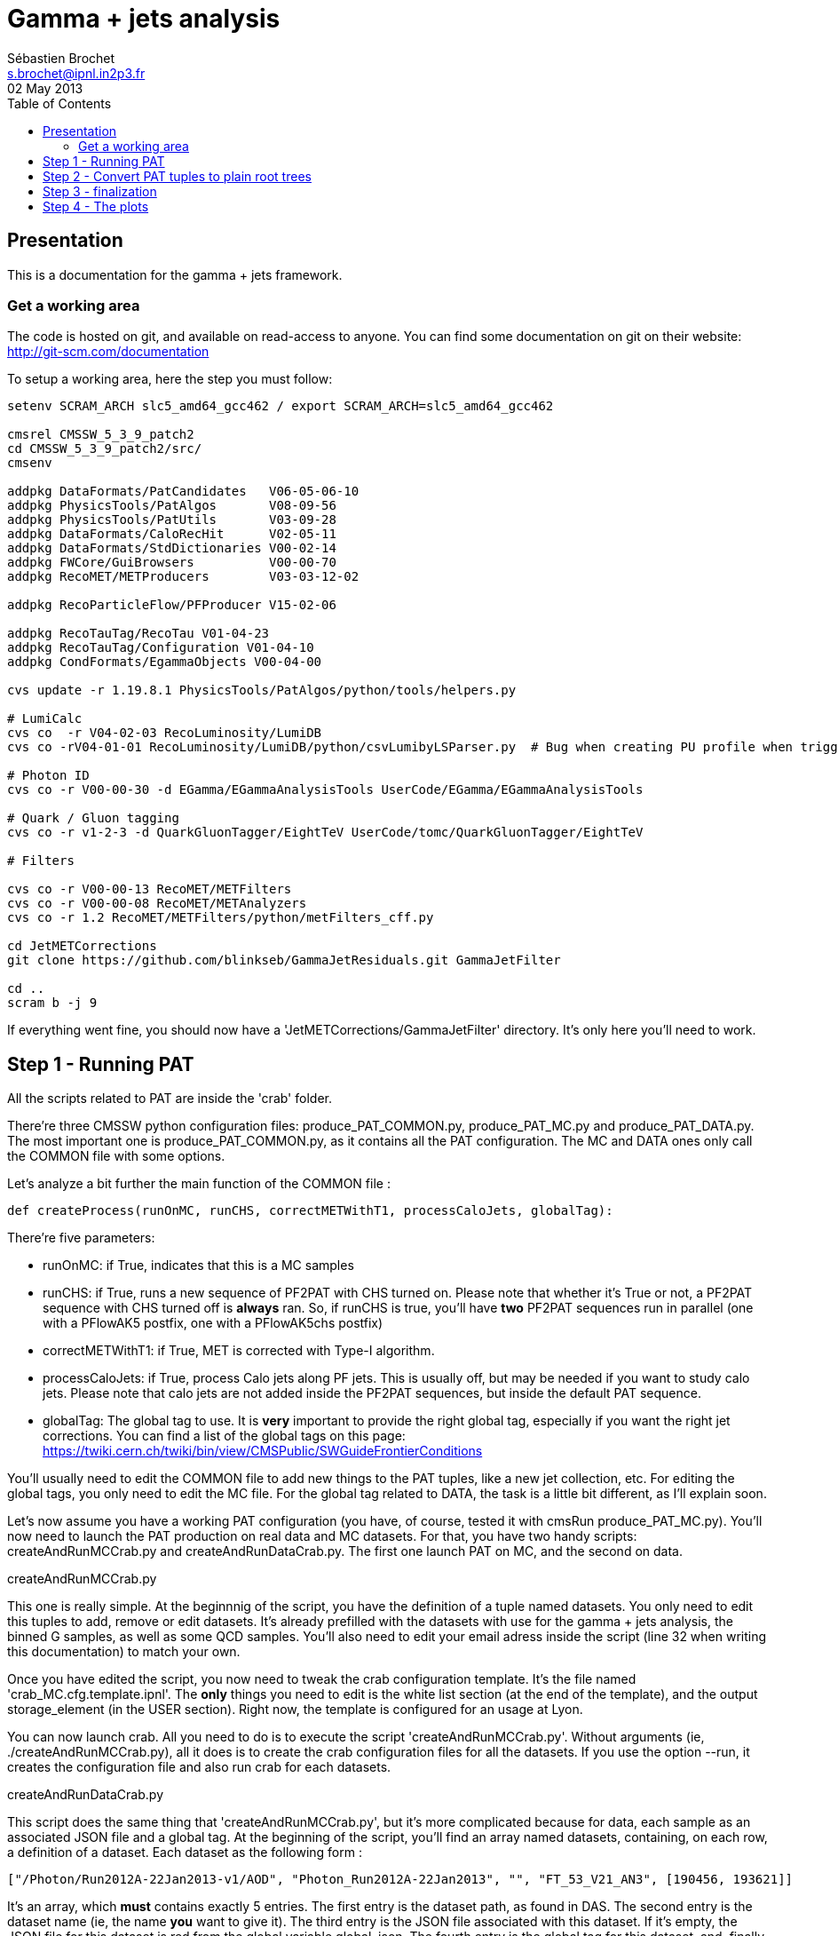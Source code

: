// To compile, simply run 'asciidoc manual.txt'
= Gamma + jets analysis
Sébastien Brochet <s.brochet@ipnl.in2p3.fr>
02 May 2013
:toc2:
:data-uri:
:latexmath:
:icons:
:theme: flask
:html5:
:iconsdir: /gridgroup/cms/brochet/.local/etc/asciidoc/images/icons

== Presentation

This is a documentation for the gamma + jets framework.

=== Get a working area

The code is hosted on git, and available on read-access to anyone. You can find some documentation on git on their website: http://git-scm.com/documentation

To setup a working area, here the step you must follow:

[source,bash]
----
setenv SCRAM_ARCH slc5_amd64_gcc462 / export SCRAM_ARCH=slc5_amd64_gcc462

cmsrel CMSSW_5_3_9_patch2
cd CMSSW_5_3_9_patch2/src/
cmsenv

addpkg DataFormats/PatCandidates   V06-05-06-10
addpkg PhysicsTools/PatAlgos       V08-09-56
addpkg PhysicsTools/PatUtils       V03-09-28
addpkg DataFormats/CaloRecHit      V02-05-11
addpkg DataFormats/StdDictionaries V00-02-14
addpkg FWCore/GuiBrowsers          V00-00-70
addpkg RecoMET/METProducers        V03-03-12-02

addpkg RecoParticleFlow/PFProducer V15-02-06

addpkg RecoTauTag/RecoTau V01-04-23
addpkg RecoTauTag/Configuration V01-04-10
addpkg CondFormats/EgammaObjects V00-04-00

cvs update -r 1.19.8.1 PhysicsTools/PatAlgos/python/tools/helpers.py

# LumiCalc
cvs co  -r V04-02-03 RecoLuminosity/LumiDB
cvs co -rV04-01-01 RecoLuminosity/LumiDB/python/csvLumibyLSParser.py  # Bug when creating PU profile when trigger is prescaled

# Photon ID
cvs co -r V00-00-30 -d EGamma/EGammaAnalysisTools UserCode/EGamma/EGammaAnalysisTools

# Quark / Gluon tagging
cvs co -r v1-2-3 -d QuarkGluonTagger/EightTeV UserCode/tomc/QuarkGluonTagger/EightTeV

# Filters

cvs co -r V00-00-13 RecoMET/METFilters
cvs co -r V00-00-08 RecoMET/METAnalyzers
cvs co -r 1.2 RecoMET/METFilters/python/metFilters_cff.py

cd JetMETCorrections
git clone https://github.com/blinkseb/GammaJetResiduals.git GammaJetFilter

cd ..
scram b -j 9
----

If everything went fine, you should now have a 'JetMETCorrections/GammaJetFilter' directory. It's only here you'll need to work.

== Step 1 - Running PAT

All the scripts related to PAT are inside the 'crab' folder.

There're three CMSSW python configuration files: +produce_PAT_COMMON.py+, +produce_PAT_MC.py+ and +produce_PAT_DATA.py+. The most important one is +produce_PAT_COMMON.py+, as it contains all the PAT configuration. The +MC+ and +DATA+ ones only call the +COMMON+ file with some options.

Let's analyze a bit further the main function of the +COMMON+ file :

[source,python]
def createProcess(runOnMC, runCHS, correctMETWithT1, processCaloJets, globalTag):

There're five parameters:

- +runOnMC+: if +True+, indicates that this is a MC samples
- +runCHS+: if +True+, runs a new sequence of PF2PAT with CHS turned on. Please note that whether it's +True+ or not, a PF2PAT sequence with CHS turned off is *always* ran. So, if +runCHS+ is true, you'll have *two* PF2PAT sequences run in parallel (one with a +PFlowAK5+ postfix, one with a +PFlowAK5chs+ postfix)
- +correctMETWithT1+: if +True+, MET is corrected with Type-I algorithm.
- +processCaloJets+: if +True+, process Calo jets along PF jets. This is usually off, but may be needed if you want to study calo jets. Please note that calo jets are not added inside the PF2PAT sequences, but inside the default PAT sequence.
- +globalTag+: The global tag to use. It is *very* important to provide the right global tag, especially if you want the right jet corrections. You can find a list of the global tags on this page: https://twiki.cern.ch/twiki/bin/view/CMSPublic/SWGuideFrontierConditions

You'll usually need to edit the +COMMON+ file to add new things to the PAT tuples, like a new jet collection, etc. For editing the global tags, you only need to edit the +MC+ file. For the global tag related to +DATA+, the task is a little bit different, as I'll explain soon.

Let's now assume you have a working PAT configuration (you have, of course, tested it with +cmsRun produce_PAT_MC.py+). You'll now need to launch the PAT production on real data and MC datasets. For that, you have two handy scripts: +createAndRunMCCrab.py+ and +createAndRunDataCrab.py+. The first one launch PAT on MC, and the second on data.

.createAndRunMCCrab.py
****
This one is really simple. At the beginnnig of the script, you have the definition of a tuple named +datasets+. You only need to edit this tuples to add, remove or edit datasets. It's already prefilled with the datasets with use for the gamma + jets analysis, the binned +G+ samples, as well as some +QCD+ samples. You'll also need to edit your email adress inside the script (line 32 when writing this documentation) to match your own.

Once you have edited the script, you now need to tweak the crab configuration template. It's the file named 'crab_MC.cfg.template.ipnl'. The *only* things you need to edit is the white list section (at the end of the template), and the output +storage_element+ (in the +USER+ section). Right now, the template is configured for an usage at Lyon.

You can now launch crab. All you need to do is to execute the script 'createAndRunMCCrab.py'. Without arguments (ie, +./createAndRunMCCrab.py+), all it does is to create the crab configuration files for all the datasets. If you use the option +--run+, it creates the configuration file and also run crab for each datasets.
****

.createAndRunDataCrab.py
****
This script does the same thing that 'createAndRunMCCrab.py', but it's more complicated because for data, each sample as an associated JSON file and a global tag. At the beginning of the script, you'll find an array named +datasets+, containing, on each row, a definition of a dataset. Each dataset as the following form :

[source,python]
----
["/Photon/Run2012A-22Jan2013-v1/AOD", "Photon_Run2012A-22Jan2013", "", "FT_53_V21_AN3", [190456, 193621]]
----

It's an array, which *must* contains exactly 5 entries. The first entry is the dataset path, as found in +DAS+. The second entry is the dataset name (ie, the name *you* want to give it). The third entry is the JSON file associated with this dataset. If it's empty, the JSON file for this dataset is red from the global variable +global_json+. The fourth entry is the global tag for this dataset, and, finally, the last entry is an array of two values, describing the run range associated with this dataset.

You also need to tweak the associated template crab configuration, this time named 'crab_data.cfg.template.ipnl'. You need to edit the same thing as for the MC file.

This script is launched as the MC script (ie, the +--run+ option for launching crab, and nothing for generating the configuration files).
****

For now, we'll assume you have launched crab for data and MC. After some ( (very) long) babysitting, all your task are successfull. You now just need to publish all your tasks, using +crab -publish+. And it's done for this part!

.Publishing
[IMPORTANT]
It's very important your write somewhere the published dataset path crab will give you. You'll need these for the step 2. One possibility is to create a twiki page at CERN, and write them here, as I do. See for exemple my page: https://twiki.cern.ch/twiki/bin/view/Main/SebastienBrochet

== Step 2 - Convert PAT tuples to plain root trees

For this step, you'll need to have some published dataset from step 1. If you don't, grab some from my page, it should work: https://twiki.cern.ch/twiki/bin/view/Main/SebastienBrochet

This step will convert PAT tuples to plain root trees, performing a simple selection :

- Select events with only one good photon : the photon ID is done at this step
- Choose the first and second jet of the event, with a loose delta phi cut
- Additionnaly, if requested, the JEC can be redone at this step, as well as the TypeI MET corrections. More details about that later.

Otherwise, all it's done is to convert PAT object to root trees. The CMSSW python configuration files can be found in 'analysis/2ndLevel/', and are named 'runFilter_MC.py' and 'runFilter.py'. They are much simpler than those for PAT, because all they do is to run the +GammaJetFilter+ responsible of the PAT -> trees conversion.

.runFilter[_MC].py
****
Theses config. files are really simple. They just configure the +GammaJetFilter+. A list of options with their meaning is available below.

- +isMC+: If +True+, indicates we are running on MC.
- +photons+: The input tag of the photons collection.
- +json+ (only for data): Indicates where the script can find the JSON file of valid run and lumi. This file is produced by crab at step 1. You should not need to tweak this option.
- +csv+ (only for data): Indicates where the script can find the CSV file produced by lumiCalc2, containing the luminosity corresponding for each lumisection. You should not need to tweak this option.
- +filterData+ (only for data): If +True+, the +json+ parameter file will be used to filter run and lumisection according to the content of the file.

- +runOn[Non]CHS+: If +True+, run the filter on (non) CHS collection. You need to have produced corresponding collection at step 1.
- +runPFAK5+: If +True+, run the filter on PF AK5 jets.
- +runPFAK7+: If +True+, run the filter on PF AK7 jets. Those jets need to have been produced at step 1.
- +runCaloAK5+: If +True+, run the filter on calo AK5 jets. Those jets need to have been produced at step 1.
- +runCaloAK7+: If +True+, run the filter on calo AK7 jets. Those jets need to have been produced at step 1.

- +doJetCorrection+: If +True+, redo the jet correction from scratch. The jet correction factors will be read from global tag (by default), or from an external database if configured correctly.
- +correctJecFromRaw+: If +True+, the new JEC factory is computed taking the raw jet. Turn off *only* if you know what you are doing.
- +correctorLabel+: The corrector label to use for computing the new JEC. The default should be fine for PF AK5 CHS jets.
- +redoTypeIMETCorrection+: If +True+, TypeI MET is recomputed. Automatically +True+ if +doJetCorrection+ is +True+.

****

You can find the code for the +GammaJetFilter+ in 'src/GammaJetFilter.cc'. If an event does not pass the preselection, it's dumped. Resulting root trees contains only potential gamma + jets events, with exactly one good photon.

.Running crab
****
Like for step 1, you'll need to run crab for step 2 too. In the 'analysis/2ndLevel/' folder, you'll find the same +createAndRun+ scripts as for step 1. You'll need to edit both files to add the dataset path you have obtained from step 1. Don't forget to also edit the template files, 'crab_data.cfg.template.ipnl' and 'crab_MC.cfg.template.ipnl' to change your storage element.

.createAndRunMCCrab.py
This file is very simalar to the one for step 1. It has just been extended to include informations about the cross-section, the number of processed events, and the generated pt hat. The cross-section can be obtained on PREP for exemple.

.createAndRunDataCrab.py
This file is very similar to the one for step 1. The format is the same, only things removed are the JSON file and the run range, no longer needed for this step.

[IMPORTANT]
====
In order to automatically compute luminosity, you need to do the following things.

- First, you need to create a folder for each dataset in your python configuration. These folder must have the same name as the dataset name defined in your configuration. For exemple, let's assume you have the following configuration :
[source,python]
----
datasets = [ 

    ["/Photon/sbrochet-Photon_Run2012A-22Jan2013_24Apr13-v1-37e3bf2409397e623ffd52beab84a202/USER", "Photon_Run2012A-22Jan2013", "FT_53_V21_AN3"],
    ["/SinglePhoton/sbrochet-SinglePhoton_Run2012B-22Jan2013_24Apr13-v1-37e3bf2409397e623ffd52beab84a202/USER", "SinglePhoton_Run2012B-22Jan2013", "FT_53_V21_AN3"],
    ["/SinglePhoton/sbrochet-SinglePhoton_Run2012C-22Jan2013_24Apr13-v1-37e3bf2409397e623ffd52beab84a202/USER", "SinglePhoton_Run2012C-22Jan2013", "FT_53_V21_AN3" ],

    
    ]
----

You'll need to create *three* folders, named 'Photon_Run2012A-22Jan2013', 'SinglePhoton_Run2012B-22Jan2013', and 'SinglePhoton_Run2012C-22Jan2013'.

- Second, inside of each of these new folder, there must be *two files* : 'lumiSummary.json', and 'lumibyls.csv'. The first file is produced by crab at the end of the first step, using the command +crab -report+. You simply need to copy the file in the right folder. The second file is produced by lumiCalc2 using the following command :
----
lumiCalc2.py -i lumiSummary.json -o lumibyls.csv lumibyls
----

*This step is mandatory, don't forget it*
====


****

Once crab is done, the only remaining step is to merge the output in order to have one file per dataset. For that, you have the 'mergeMC.py' and the 'mergeData.py'. Those two files rely on a script called 'crabOutputList.py', which read a crab task and list the output files. Unfortunately, this script heavily rely on the knowledge of Lyon infrascructure and utilities like +rfdir+. You'll probably need to change +rfdir+ to the tool you use you, like for exemple +eos ls+ on lxplus for exemple. You'll also need to edit line 48 to adapt to your own storage element.

So now, let's assume you have been able to merge the output file. You should now have a root file for each MC dataset and one for each data dataset, with a prefix +PhotonJet_2ndLevel_+. Copy those files somewhere else. A good place could be the folder 'analysis/tuples/'. I usually create a folder with the date of the day to put the root tuples inside.

You can now go to step 3

== Step 3 - finalization

For this step, I'll assume you have the following folder structure

----
+ analysis
|- tuples
 |- <date>
  |- toFinalize (containing root files produced at step 2, with prefix PhotonJet_2ndLevel_)
  |- finalized (containing root files we will produce at this step)
----

The main utility here is the executable named 'gammaJetFinalized'. It'll produce root files containing a set of histograms for important variable like balancing or MPF. You can find its sources in the folder 'bin/', in the file 'gammaJetFinalizer.cc'. Let's have a look at the possible options :

----
gammaJetFinalizer  {-i <string> ... |--input-list <string>}
                      [--chs] [--alpha <float>]
                      [--mc-comp] [--mc] --algo <ak5|ak7> --type <pf|calo>
                      -d <string>
----

Here's a brief description of each option :

- +-i+ (multiple times): the input root files
- +--input-list+: A text file containing a list of input root files

- +--mc+: Tell the finalizer you run an MC sample
- +--alpha+: The alpha cut to apply. 0.2 by default
- +--chs+: Tell the finalizer you ran on a CHS sample
- +--mc-comp+: Apply a cut on pt_gamma > 200 to get rid of trigger prescale. Useful for doing data/MC comparison
- +--algo, ak5 or ak7+: Tell the finalizer if we run on AK5 or AK7 jets
- +--type, pf or calo+: Tell the finalizer if we run on PF or Calo jets
- +-d+: The output dataset name. This will create an output file named 'PhotonJet_<name>.root'

An exemple of command line could be :

----
gammaJetFinalizer -i PhotonJet_2ndLevel_Photon_Run2012.root -d Photon_Run2012 --type pf --algo ak5 --chs --alpha 0.20
----

This will process the input file 'PhotonJet_2ndLevel_Photon_Run2012.root', looking for PF AK5chs jets, using alpha=0.20, and producing an output file named 'PhotonJet_Photon_Run2012.root'.

[NOTE]
====
When you have multiple input file (+G+ MC for exemple), the easiest way is to create an input list and then use the +--input-list+ option of the finalizer. For exemple, suppose you have some files named 'PhotonJet_2ndLevel_G_Pt-30to50.root', 'PhotonJet_2ndLevel_G_Pt-50to80.root', 'PhotonJet_2ndLevel_G_Pt-80to120.root', ... You can create an input file list doing

----
ls PhotonJet_2ndLevel_G_* > mc_G.list
----

And them pass the 'mc_G.list' file to the option +--input-list+.
====

[NOTE]
====
You cannot use the +--input-list+ option when running on data, for file structure reasons. If you have multiple data files, you'll need first to merge them with +hadd+ in a single file, and them use the +-i+ option.
====

There're *two* things you need to be aware before running the finalizer : the pileup reweighting, and the trigger selection. Each of them is explained in details below.

.Per-HLT pileup reweighting
****
The MC is reweighting according to data, based on the number of vertices in the event, in order to take into account differences between simulation and data scenario wrt PU. In this analysis, the pileup profile for the data is generated for each HLT used during 2012, in order to take into account possible bias du to the prescale of such trigger.

All the utilities to do that are already available in the folder 'analysis/PUReweighting'. The relevant script is 'generatePUProfileForData.py'. As always, all you need to edit is at the beginning of the file.

The trigger list shoud be fine if you run on 2012 data. Otherwise, you'll need to build it yourself. For the json file list, just add all the one provided and certified. You can provide only one for the whole run range, but beware it'll take a very long time. It's better to split in more json files to speed things up.

To run the script, you'll also need to get the latest pileup json file available. Running something like this should work:

----
wget --no-check-certificate https://cms-service-dqm.web.cern.ch/cms-service-dqm/CAF/certification/Collisions12/8TeV/PileUp/pileup_latest.txt
----

Execute the script using

----
./generatePUProfileForData.py pileup_latest.txt
----

Once it's done, you should have a PU profile for each HLT of the analysis.
****

.Trigger selection
****
To avoid any bias in the selection, we explicitely require that, for each bin in pt_gamma, only one trigger was active. For that, we use an XML description of the trigger of the analysis, as you can find in the 'bin/' folder. The description is file named 'triggers.xml'.

The format should be straightforward: you have a separation in run ranges, as well as in triggers. This trigger selection should be fine for 2012, but you'll need to come with your own one for other datas.

The weight of each HLT is used to reweight various distribution for the prescale. In order to compute it, you need to have the total luminosity of the run range :

----
lumiCalc2.py -i <myjsonfile.json> --begin lowrun --end highrun overview
----

And the recorded luminosity for the trigger. For that, use

----
lumiCalc2.py -i <myjsonfile.json> --begin lowrun --end highrun --hlt "my_hlt_path_*" recorded
----

Sum all the luminosities for all HLT (only if they don't overap in time), and divide by the total luminosity to have the weight.

You have a similar file for MC, named 'triggers_mc.xml'. On this file, you have no run range, only a list of HLT path. This list is used in order to know with HLT the event should have fired if it was data, in order to perform the PU reweighting. You can also specify multiple HLT path for one pt bin if there were multiple active triggers during the data taking period. In this case, you'll need to provide a weight for each trigger (of course, the sum of the weight must be 1). Each trigger will be choose randolmy in order to respect the probabilities.
****

If you try this documentation on 2012 data, you should now have at least two files (three if you have run on QCD): 'PhotonJet_Photon_Run2012_PFlowAK5chs.root', 'PhotonJet_G_PFlowAK5chs.root', and optionnaly 'PhotonJet_QCD_PFlowAK5chs.root'. You are now ready to produce some plots!

== Step 4 - The plots

First of all, you need to build the drawing utilities. For that, go into 'analysis/draw' and run +make+. You should now have everything built.

In order to produce the full set of plots, you'll have to run 3 differents utility. You need to be in the same folder where the files produced at step 3 are.

- First, +drawPhotonJet_2bkg+, like that:
----
../../../draw/drawPhotonJet_2bkg Photon_Run2012 G QCD pf ak5 LUMI
----

- Then, you need to perform the 2nd jet extrapolation using +drawPhotonJetExtrap+, like this
----
../../../draw/drawPhotonJetExtrap --type pf --algo ak5 Photon_Run2012 G QCD
----

- Finally, to produce the final plot, one last utility, +draw_ratios_vs_pt+, like this
----
../../../draw/draw_ratios_vs_pt Photon_Run2012 G QCD pf ak5
----

The names to pass to the script depends on what you use for the +-d+ option in step 3. You can find what you used from the name of the root file.

If everything went fine, you should now have a *lot* of plots in the folder 'PhotonJetPlots_Photon_Run2012_vs_G_plus_QCD_PFlowAK5_LUMI', and some more useful in the folder 'PhotonJetPlots_Photon_Run2012_vs_G_plus_QCD_PFlowAK5_LUMI/vs_pt'.

Have fun!

// vim: set syntax=asciidoc:
